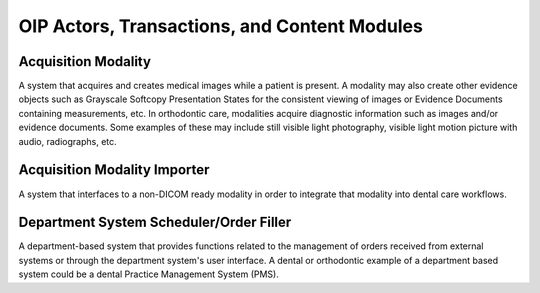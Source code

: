 .. _oip_actors_transactions:

OIP Actors, Transactions, and Content Modules
=============================================

Acquisition Modality
--------------------

A system that acquires and creates medical images while a patient is present. A modality may also create other evidence objects such as Grayscale Softcopy Presentation States for the consistent viewing of images or Evidence Documents containing measurements, etc. In orthodontic care, modalities acquire diagnostic information such as images and/or evidence documents. Some examples of these may include still visible light photography, visible light motion picture with audio, radiographs, etc.


Acquisition Modality Importer
-------------------------------

A system that interfaces to a non-DICOM ready modality in order to integrate that modality into dental care workflows.

Department System Scheduler/Order Filler
----------------------------------------

A department-based system that provides functions related to the management of orders received from external systems or through the department system's user interface. A dental or orthodontic example of a department based system could be a dental Practice Management System (PMS). 

